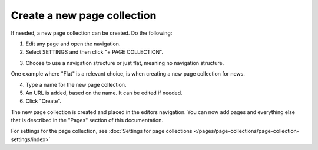 Create a new page collection
===============================

If needed, a new page collection can be created. Do the following:

1. Edit any page and open the navigation.
2. Select SETTINGS and then click "+ PAGE COLLECTION".

.. image:: settings-page-collection-border-new.png

3. Choose to use a navigation structure or just flat, meaning no navigation structure.

One example where "Flat" is a relevant choice, is when creating a new page collection for news.

4. Type a name for the new page collection.
5. An URL is added, based on the name. It can be edited if needed.
6. Click "Create".

.. image:: create-page-collection-new.png

The new page collection is created and placed in the editors navigation. You can now add pages and everything else that is described in the "Pages" section of this documentation.

For settings for the page collection, see :doc:`Settings for page collections </pages/page-collections/page-collection-settings/index>`

